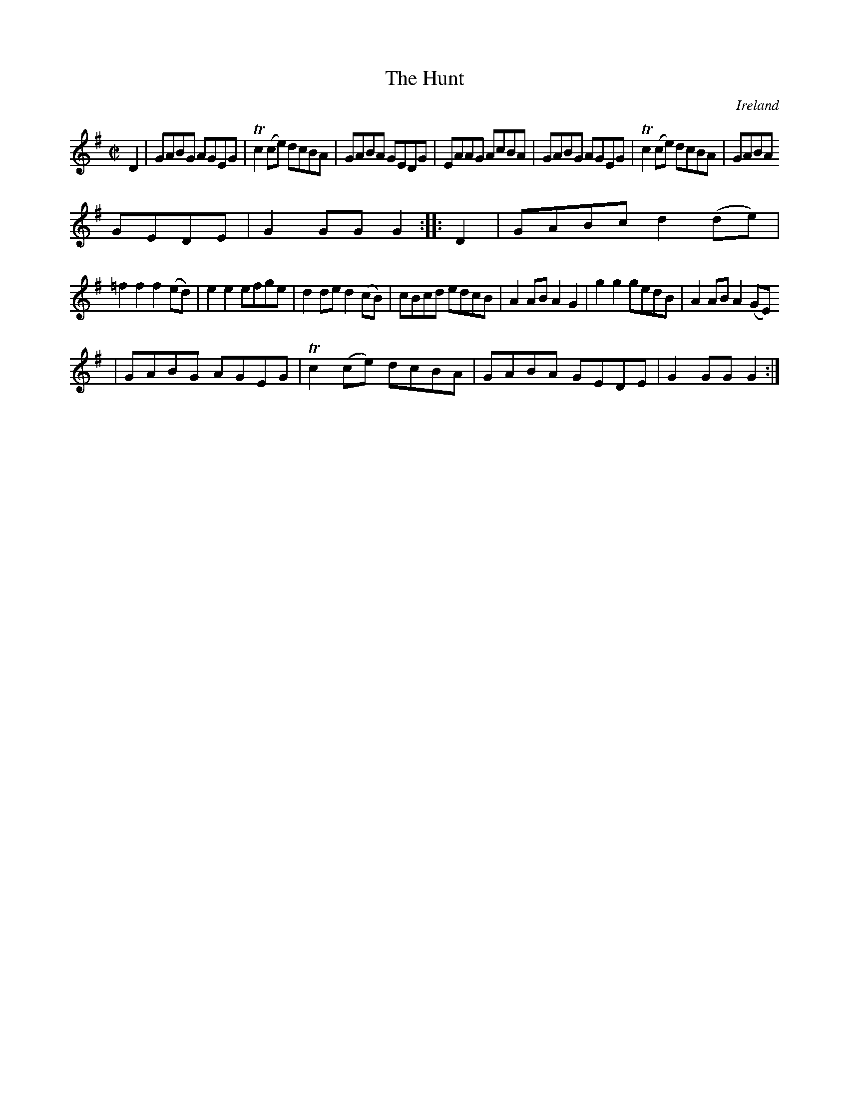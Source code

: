 X:975
T:The Hunt
N:anon.
O:Ireland
B:Francis O'Neill: "The Dance Music of Ireland" (1907) no. 976
R:Long dance, set dance
Z:Transcribed by Frank Nordberg - http://www.musicaviva.com
N:Music Aviva - The Internet center for free sheet music downloads
M:C|
L:1/8
K:G
D2|GABG AGEG|Tc2(ce) dcBA|GABA GEDG|EAAG AcBA|GABG AGEG|Tc2(ce) dcBA|GABA
 GEDE|G2GGG2::D2|GABc d2(de)|
=f2f2f2(ed)|e2e2efge|d2ded2(cB)|cBcd edcB|A2ABA2G2|g2g2gedB|A2AB A2(GE)
|GABG AGEG|Tc2(ce) dcBA|GABA GEDE|G2GGG2:|
